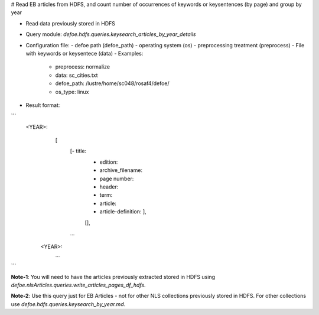 # Read EB articles from HDFS, and count number of occurrences of keywords or keysentences (by page) and group by year

* Read data previously stored in HDFS  
* Query module: `defoe.hdfs.queries.keysearch_articles_by_year_details`
* Configuration file:
  - defoe path (defoe_path)
  - operating system (os) 
  - preprocessing treatment (preprocess)
  - File with keywords or keysentece (data)
  - Examples:
     - preprocess: normalize
     - data: sc_cities.txt
     - defoe_path: /lustre/home/sc048/rosaf4/defoe/
     - os_type: linux
* Result format:

```
     <YEAR>:
          [
            [- title: 
             - edition:
             - archive_filename:
             - page number:
             - header:
             - term:
             - article:
             - article-definition: ], 
             [], 
            ...
         
      <YEAR>:
          ...
```


**Note-1**: You will need to have the articles previously extracted stored in HDFS using `defoe.nlsArticles.queries.write_articles_pages_df_hdfs`.

**Note-2**: Use this query just for EB Articles - not for other NLS collections previously stored in HDFS. For other collections use `defoe.hdfs.queries.keysearch_by_year.md`.
